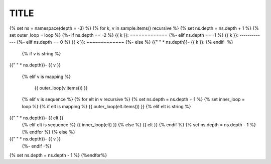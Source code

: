 TITLE
=====

{% set ns = namespace(depth = -3) %}
{% for k, v in sample.items() recursive %}
{% set ns.depth = ns.depth + 1 %}
{% set outer_loop = loop %}
{%- if ns.depth == -2 %}
{{ k }}:
=============
{%- elif ns.depth == -1 %}
{{ k }}:
-------------
{%- elif ns.depth == 0 %}
{{ k }}:
~~~~~~~~~~~~~
{%- else %}
{{"  " * ns.depth}}- {{ k }}:
{% endif -%}

  {% if v is string %}
{{"  " * ns.depth}}- {{ v }}

  {% elif v is mapping %}

    {{ outer_loop(v.items()) }}
  
  {% elif v is sequence %}
  {% for elt in v recursive %}
  {% set ns.depth = ns.depth + 1 %}
  {% set inner_loop = loop %}
  {% if elt is mapping %}
  {{ outer_loop(elt.items()) }}
  {% elif elt is string %}
{{"  " * ns.depth}}- {{ elt }}
  {% elif elt is sequence %}
  {{ inner_loop(elt) }}
  {% else %}
  {{ elt }}
  {% endif %}
  {% set ns.depth = ns.depth - 1 %}
  {% endfor %}
  {% else %}
{{"  " * ns.depth}}- {{ v }}
  {%- endif -%}
{% set ns.depth = ns.depth - 1 %}
{%endfor%}
